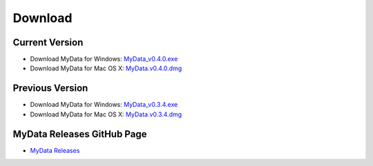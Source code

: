 Download
========

Current Version
^^^^^^^^^^^^^^^
* Download MyData for Windows: `MyData_v0.4.0.exe <https://github.com/monash-merc/mydata/releases/download/v0.4.0/MyData_v0.4.0.exe>`_
* Download MyData for Mac OS X: `MyData.v0.4.0.dmg <https://github.com/monash-merc/mydata/releases/download/v0.4.0/MyData_v0.4.0.dmg>`_

Previous Version
^^^^^^^^^^^^^^^^
* Download MyData for Windows: `MyData_v0.3.4.exe <https://github.com/monash-merc/mydata/releases/download/v0.3.4/MyData_v0.3.4.exe>`_
* Download MyData for Mac OS X: `MyData.v0.3.4.dmg <https://github.com/monash-merc/mydata/releases/download/v0.3.4/MyData_v0.3.4.dmg>`_

MyData Releases GitHub Page
^^^^^^^^^^^^^^^^^^^^^^^^^^^
* `MyData Releases <https://github.com/monash-merc/mydata/releases>`_


